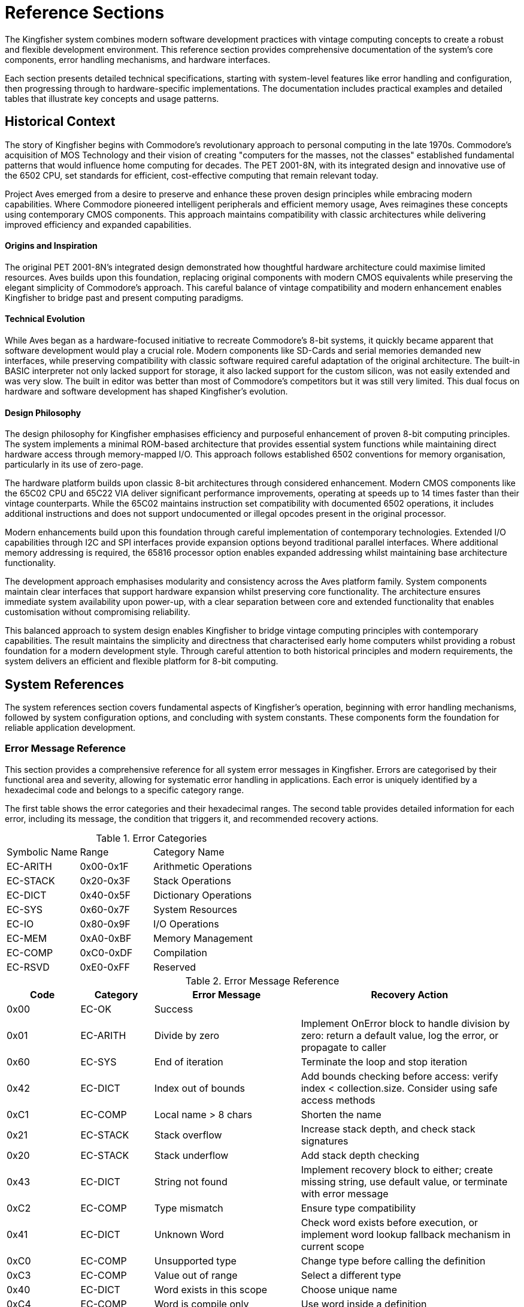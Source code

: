 = Reference Sections
The Kingfisher system combines modern software development practices with vintage computing concepts to create a robust and flexible development environment. This reference section provides comprehensive documentation of the system's core components, error handling mechanisms, and hardware interfaces.

Each section presents detailed technical specifications, starting with system-level features like error handling and configuration, then progressing through to hardware-specific implementations. The documentation includes practical examples and detailed tables that illustrate key concepts and usage patterns.

== Historical Context
The story of Kingfisher begins with Commodore's revolutionary approach to personal computing in the late 1970s. Commodore's acquisition of MOS Technology and their vision of creating "computers for the masses, not the classes" established fundamental patterns that would influence home computing for decades. The PET 2001-8N, with its integrated design and innovative use of the 6502 CPU, set standards for efficient, cost-effective computing that remain relevant today.

Project Aves emerged from a desire to preserve and enhance these proven design principles while embracing modern capabilities. Where Commodore pioneered intelligent peripherals and efficient memory usage, Aves reimagines these concepts using contemporary CMOS components. This approach maintains compatibility with classic architectures while delivering improved efficiency and expanded capabilities.

==== Origins and Inspiration
The original PET 2001-8N's integrated design demonstrated how thoughtful hardware architecture could maximise limited resources. Aves builds upon this foundation, replacing original components with modern CMOS equivalents while preserving the elegant simplicity of Commodore's approach. This careful balance of vintage compatibility and modern enhancement enables Kingfisher to bridge past and present computing paradigms.

==== Technical Evolution
While Aves began as a hardware-focused initiative to recreate Commodore's 8-bit systems, it quickly became apparent that software development would play a crucial role. Modern components like SD-Cards and serial memories demanded new interfaces, while preserving compatibility with classic software required careful adaptation of the original architecture. The built-in BASIC interpreter not only lacked support for storage, it also lacked support for the custom silicon, was not easily extended and was very slow. The built in editor was better than most of Commodore's competitors but it was still very limited. This dual focus on hardware and software development has shaped Kingfisher's evolution.

==== Design Philosophy
The design philosophy for Kingfisher emphasises efficiency and purposeful enhancement of proven 8-bit computing principles. The system implements a minimal ROM-based architecture that provides essential system functions while maintaining direct hardware access through memory-mapped I/O. This approach follows established 6502 conventions for memory organisation, particularly in its use of zero-page.

The hardware platform builds upon classic 8-bit architectures through considered enhancement. Modern CMOS components like the 65C02 CPU and 65C22 VIA deliver significant performance improvements, operating at speeds up to 14 times faster than their vintage counterparts. While the 65C02 maintains instruction set compatibility with documented 6502 operations, it includes additional instructions and does not support undocumented or illegal opcodes present in the original processor.

Modern enhancements build upon this foundation through careful implementation of contemporary technologies. Extended I/O capabilities through I2C and SPI interfaces provide expansion options beyond traditional parallel interfaces. Where additional memory addressing is required, the 65816 processor option enables expanded addressing whilst maintaining base architecture functionality.

The development approach emphasises modularity and consistency across the Aves platform family. System components maintain clear interfaces that support hardware expansion whilst preserving core functionality. The architecture ensures immediate system availability upon power-up, with a clear separation between core and extended functionality that enables customisation without compromising reliability.

This balanced approach to system design enables Kingfisher to bridge vintage computing principles with contemporary capabilities. The result maintains the simplicity and directness that characterised early home computers whilst providing a robust foundation for a modern development style. Through careful attention to both historical principles and modern requirements, the system delivers an efficient and flexible platform for 8-bit computing.

== System References 
The system references section covers fundamental aspects of Kingfisher's operation, beginning with error handling mechanisms, followed by system configuration options, and concluding with system constants. These components form the foundation for reliable application development.

=== Error Message Reference
This section provides a comprehensive reference for all system error messages in Kingfisher. Errors are categorised by their functional area and severity, allowing for systematic error handling in applications. Each error is uniquely identified by a hexadecimal code and belongs to a specific category range.

The first table shows the error categories and their hexadecimal ranges. The second table provides detailed information for each error, including its message, the condition that triggers it, and recommended recovery actions.

.Error Categories
[cols="1,1,2"]
|===
|Symbolic Name |Range |Category Name
|EC-ARITH |0x00-0x1F |Arithmetic Operations
|EC-STACK |0x20-0x3F |Stack Operations
|EC-DICT |0x40-0x5F |Dictionary Operations
|EC-SYS |0x60-0x7F |System Resources
|EC-IO |0x80-0x9F |I/O Operations
|EC-MEM |0xA0-0xBF |Memory Management
|EC-COMP |0xC0-0xDF |Compilation
|EC-RSVD |0xE0-0xFF |Reserved
|===

.Error Message Reference
[%header, cols="1,1,2,3"]
|===
|Code|Category|Error Message |Recovery Action

|0x00
|EC-OK
|Success
|

|0x01
|EC-ARITH
|Divide by zero
|Implement OnError block to handle division by zero: return a default value, log the error, or propagate to caller

|0x60
|EC-SYS
|End of iteration
|Terminate the loop and stop iteration

|0x42
|EC-DICT
|Index out of bounds
|Add bounds checking before access: verify index < collection.size. Consider using safe access methods

|0xC1
|EC-COMP
|Local name > 8 chars
|Shorten the name

|0x21
|EC-STACK
|Stack overflow
|Increase stack depth, and check stack signatures

|0x20
|EC-STACK
|Stack underflow
|Add stack depth checking

|0x43
|EC-DICT
|String not found
|Implement recovery block to either; create missing string, use default value, or terminate with error message

|0xC2
|EC-COMP
|Type mismatch
|Ensure type compatibility

|0x41
|EC-DICT
|Unknown Word
|Check word exists before execution, or implement word lookup fallback mechanism in current scope

|0xC0
|EC-COMP
|Unsupported type
|Change type before calling the definition

|0xC3
|EC-COMP
|Value out of range
|Select a different type

|0x40
|EC-DICT
|Word exists in this scope
|Choose unique name

|0xC4
|EC-COMP
|Word is compile only
|Use word inside a definition

|0x80
|EC-IO
|Device not responding to requests
|Check drive power and connections

|0x81
|EC-IO
|Filesystem unavailable
|Mount a valid filesystem with the mount command

|0x82
|EC-IO
|Disk Error: <drive status message>
|Consult the manufacturers drive documentation

|0x83
|EC-IO
|Disk Write protected
|Remove write protection or try another disk

|0x84
|EC-IO
|File not Found
|Check the file name and try again

|0x85
|EC-IO
|File exists
|Change the file name or file open mode

|0x86
|EC-IO
|File Error <file-error-message> 
|Consult the manufacturers drive documentation

|0x40
|EC-DICT
|Dictionary Full
|Remove unused vocabularies from dictionary

|0x41
|EC-DICT
|Word does not exist
|Check spelling of name or make sure word exists

|0x42
|EC-DICT
|Name Exists
|Change spelling of new word

|0xA0
|EC-MEM
|Out Of Memory 
|Review memory usage, reduce string and array sises. Remove unused vocabularies

|===

== Technical Background
This section provides comprehensive documentation for the Kingfisher development environment. This guide details the core components, methods and patterns that enable effective software development within the Aves platform ecosystem. Kingfisher implements its own stack-based programming language, providing a fresh approach to 8-bit system development.

The technical architecture reflects this heritage whilst incorporating considered enhancements. At its core, Kingfisher maintains compatibility with classic hardware paradigms, particularly the Commodore approach to device management and memory organisation. This design philosophy enables the system to support both vintage hardware and retro 8-bit Aves platforms through a unified interface. The range will also be expanded to include a range of 16 bit models.

The system architecture implements established conventions from the 8-bit era, such as device numbering and memory mapping, whilst updating the architecture with expanded I/O capabilities and enhanced memory management. This balance of traditional and enhanced features creates a robust foundation for classic stack-based software development.

Through its modular design, Kingfisher accommodates various hardware configurations across the Aves family of systems. The architecture provides consistent interfaces for peripheral access, memory management, and system resources, allowing developers to create portable applications that function across multiple platforms within the Aves ecosystem.

=== System Architecture
The Kingfisher system architecture builds upon established 8-bit computing principles, emphasising simplicity and efficient resource utilisation. Early home computers established fundamental patterns through ROM-based firmware and embedded language systems, an approach that proved both reliable and effective. Kingfisher extends these principles whilst maintaining compatibility with vintage software and hardware designs.

==== Operating System Design
The Kingfisher operating system maintains a similar pattern to the early home computers. Core functionality resides in ROM, providing reliable operation and immediate availability upon system startup. The ROM contains the kernel, compiler, interpreter, editor and command line interface. Direct hardware access occurs through memory-mapped I/O, following established patterns for device interaction. Additional features load from external storage when required, enabling system customisation without compromising core functionality.

The modular design supports hardware expansion through multiple serial protocols, enabling the use of a wide variety of different hardware configurations. This approach maintains the simplicity and reliability inherent in ROM-based systems.

==== Hardware Implementation
The Aves hardware platform implements core system functionality through carefully selected enhancements to vintage designs. Custom video and audio subsystems maintain software compatibility whilst providing expanded capabilities. CMOS variants of classic processors deliver improved efficiency whilst preserving instruction set compatibility. The following <<Processor Options>> table show the processors provided by Aves and supported by Kingfisher

.Processor Options
[%header, cols="2,4"]
|===
|Processor|Implementation

|6502
|Standard NMOS instruction set

|65C02
|Enhanced CMOS instruction set

|65816
|Extended 16-bit instruction set

|===

==== Input/Output System
Device management implements the Commodore convention for peripheral addressing, ensuring straightforward integration with existing software. The system supports both traditional peripherals and enhanced expansion options through a consistent device numbering scheme.

.Device Assignments
[%header, cols="^1,4"]
|===
|Device|Function

|0|Keyboard input
|1|Cassette interface
|2|RS232 and I2C UART functions
|3|Display output
|4-5|Printer operations
|6|I2C expansion interface
|7|SPI expansion interface
|8-15|Disk operations

|===

==== Memory
The Kingfisher system implements a flexible memory architecture that builds upon established 8-bit computing principles. This organisation provides efficient usage of ROM and RAM, and provides sufficient capacity for both ROM and RAM based applications.

Memory management divides the 64K address space into distinct functional regions. System RAM occupies the lower 32K, providing workspace for applications and system variables. The 6502 stack is fixed at page 1, and is used for subroutine and interrupt return addresses and saving registers. Zero page is used for the parameter stack, indirect pointers, and system variables. 

The upper memory regions contain system firmware, I/O device registers and boot code. This arrangement maximises the amount of available memory without restoring to complex RAM banking or paging operations. The firmware region houses the Kingfisher implementation alongside essential system routines, whilst dedicated I/O space provides consistent peripheral access.

The Aves 65C02 models do not use any memory banking, but other models with more memory use the 65816's segmented 24 bit address capability to address more than 64K RAM, however the memory map in segment 0 remains consistent.

.Memory Capacity
[%header, cols="2,2,3"]
|===
|Memory Space|Sises|Usage

|System ROM
|32K EPROM +
128K FLASH
|Firmware and system routines

|Main RAM
|32K +
128K +
512K
|Application workspace

|Extended Storage
|128K +
256K
|I2C EEPROM (optional)

|Expansion
|SD-CARD etc.
|I2C/SPI interfaces
|===

[NOTE]
Extended storage availability depends upon hardware configuration and platform implementation.

.64K System Memory Map
[%header, cols="2,2,3"]
|===
|From|To|Usage

|0x0000
|0x7FFF
|RAM - System RAM

|0x8000
|0xF7FF
|EPROM - Firmware, Kingfisher, Talon, Kernel

|0xF800
|0xFBFF
|I/O

|0xFC00
|0xFFFF
|EPROM - Memory test and boot
|===

[NOTE]
Zero page occupies 0x0000-0x00FF, with system stack at 0x0100-0x01FF.

[%unbreakable]
--
.Memory Map Example
[source]
----
0x8000 Constant ROM-BASE    // Start of system ROM
0x0000 Constant RAM-BASE    // Start of system RAM
0x7FFF Constant RAM-TOP     // Top of standard RAM
----
--

==== Vintage Operating Systems
The first generation of home computers did not have operating systems like modern day operating systems. Instead manufacturers provided ROM based firmware and an embedded language, usually BASIC. The likes of Commodore, Apple, Atari and Acorn adopted this approach to great effect and also published software on ROM based expansion cartridges. In fact many of these systems did not have disk drives and relied on tape drives to save programs and data.

Commodore pioneered the idea of off loading the work of running the Disk Operating System (DOS) onto a separate device but did not provide any form of filesystem abstractions in most of the BASIC Interpreters due to memory limitations. 

=== Development References
The Development Reference section provides comprehensive documentation for the Kingfisher development environment. This guide details the core components, methods and patterns that enable effective software development within the Aves platform ecosystem, with particular focus on Kingfisher's unique stack-based programming environment.

==== Kingfisher Lexicon
A categorised index of all of Kingfishers bespoke words can be found in the <<Kingfisher Words by Category>> section below.

.Kingfisher Words by Category
[%header, cols="2,3"]
|===

|Reference|Category
|<<Stack Words>>
.5+|Stack manipulation words
|<<Arithmetic Words>>
|<<Bitwise Words>>
|<<General Words>>
|<<Type Conversion Words>>

|<<Variable Constructors>>
.2+|Variables
|<<Variable Methods>>

|<<Array Constructors>>
.6+|Collections
|<<Array Methods>>
|<<Typed Array Methods>>
|<<StrArray Constructors>>
|<<StrArray Methods>>
|<<Collection Iteration Words>>

|<<Bootstrap Words>>
.5+|Bootstrap, Scope and Vocabulary
|<<Chain methods>>
|<<Vocabulary Constructor>>
|<<Module Words>>
|<<Alias Word>>

|<<Type Definition Words>>
.6+|Type definition
|<<Scalar Vocabulary Words>>
|<<ShortSeq Vocabulary Words>>
|<<Sequence Vocabulary Words>>
|<<Type Field Words>>
|<<Dataset Methods>>

|<<Boolean Words>>
.2+|Boolean and conditional operators
|<<Conditional Words>>

|<<If Branch Operations>>
.2+|Branches
|<<Case Branch Operations>>

|<<While Loop Words>>
.2+|Loops
|<<For Loop Words>>

|<<Error Handling Words>>
.5+|System
|<<Error Methods>>
|<<Fundamental System Words>> 
|<<Dictionary Words>>
|<<Heap Management Words>>

|<<Label Word>>
.6+|Assembly
|<<Data Definition Directives>>
|<<Section control>>
|<<Assembly Language Words>>
|<<System Data Constructors>>
|<<System Data Methods>>

|<<Stream Constructors>>
.2+|Stream IO
|<<Stream IO Methods>>

|<<File System Methods>>
.3+|File IO
|<<Volume Methods>>
|<<File Methods>>

|===

=== Perch CLI Reference
The Perch Command Line Interface provides interactive access to the Kingfisher development environment through a REPL (Read-Eval-Print Loop). It combines traditional command line functionality with enhanced features for command editing and history navigation, whilst maintaining compatibility with vintage keyboard layouts.

The interface preserves commands in a 256-byte buffer, allowing developers to recall and modify previous entries. Command editing capabilities include cursor movement, character insertion and deletion, and line manipulation functions.

.Command Line Features
[%header, cols="2,3"]
|===
|Feature|Description

|History Buffer
|256-byte buffer for command storage

|Line Editing
|Full cursor movement and text manipulation

|Command Recall
|Forward and backward history navigation

|Character Support
|Mapped special characters for vintage keyboards

|===

.Control Key Mappings
[%header, cols="1,1,1,1,3"]
|===
|Command|Ctl Code|CBM Key|PC Key|Function

|Backspace
|^H
|INST/DEL
|Backspace 
|Delete the character to the left of the cursor and move left one space

|Break
|^C
|RUN/STOP
|--
|Stop the running program (can be overridden)

|CrsrDown
|^S
|CRSR UP/DN
|Crsr Up
|Move cursor down one space

|CrsrEnd
|^E
|--
|End
|Move cursor to end of line

|CrsrHome
|^Q
|CLR/HOME
|Home
|Move cursor to beginning of line

|CrsrLeft
|^A
|CRSR Lt/Rt
|Crsr Left
|Move cursor left one space

|CrsrRight
|^D
|CRSR Lt/Rt
|Crsr Right
|Move cursor right one space

|CrsrUp
|^W
|CRSR UP/DN
|Crsr Down
|Move cursor up one space

|DelChar
|DEL
|--
|Del
|Deletes the character under the cursor

|DelLine
|^L
|CLR/HOME
|--
|Clear the entire line

|InsMode
|INST
|INST/DEL
|Ins
|Toggles insert mode (default is on)

|===

[%unbreakable]
--
.Usage Example
[source]
----
> 10 Constant Test ok    // Define constant then prompt ok
> Test Print 10 ok       // Print the test value
> // Recall previous command with :^W
Test Print
----
--

=== Talon IDE Reference
The Talon IDE provides a full-screen text editor optimised for the Kingfisher development environment. It combines efficient screen usage with flexible editing capabilities while respecting the constraints of vintage hardware. The editor supports both vertical and horizontal scrolling, with configurable margins to maximise usable screen space on displays ranging from 28 to 100 columns wide.

The interface balances functionality with simplicity through a two-line menu system. The top menu line presents command categories, while the second line provides contextual descriptions of available operations. All editor functions are accessible through both menu selection and direct control key commands, accommodating different user preferences and keyboard layouts.

Text manipulation features include both character-level horizontal selection and line-level vertical selection, enabling precise editing control. The display automatically manages available space between the edit area, debug panel, and menu overlay to maintain optimal visibility of the working text. Vertical scrolling operates line by line, while horizontal scrolling moves by screen width with configurable margins up to 100 character line lengths.

The following tables provide comprehensive references for editor commands and display specifications across the range of supported hardware configurations.

While Commodore machines traditionally use PETSCII encoding, Kingfisher implements standard ASCII character encoding. This provides better compatibility across the Aves platform family whilst maintaining consistent text representation. On the Commodore 64 and Aves machines, CodePage 437 is also available, offering extended character support. The PETSCII graphics character set is not currently supported.

It should be noted that on Commodore hardware, the uppercase and lowercase character sets are transposed compared to standard ASCII - uppercase characters occupy the codes normally used for lowercase and vice versa. Kingfisher handles this transparently, ensuring consistent text display across all supported platforms.

.Editor Commands
[%header, cols="1,1,1,3"]
|===
|Command|Menu Item|Ctrl Key|Description

|Backspace
|--
|^H
|Deletes the character to the left of the cursor, and moves the cursor left one space

|CrsrDown
|--
|^S
|Move cursor down one space. Also cursor down key

|CrsrEnd
|--
|^E
|On first press move cursor to end of line, on second press go to bottom right of display

|CrsrHome
|--
|^Q
|on first press move cursor to beginning of line, on second press go to top left of display. Or go directly to the top left by pressing the home key

|CrsrLeft
|--
|^A
|Move cursor left one space. Also cursor left key

|CrsrRight
|--
|^D
|Move cursor right one space. Also cursor right key

|CrsrUp
|--
|^W
|Move cursor up one space. Also cursor up key

|DelLine
|--
|^L
|Clear the entire line. Press again clears the screen. Or clear the entire screen with the clr key

|DelChar
|--
|INST/DEL
|Deletes the character under the cursor

|EditBegin
|edit-begin +
Menu-E-B
|^B
|Marks the beginning of an area of text

|EditCopy
|edit-copy +
Menu-E-C
|^C
|Copy the marked text into a temporary buffer

|EditE£xtract
|edit-extract+ 
Menu-E-X
|^X
|Extract the marked text into a temporary buffer

|EditEnd
|edit-end +
Menu-E-N
|^N
|Marks the end of a text area

|EditPaste
|edit-paste +
Menu-E-V
|^V
|Paste the text from the temporary buffer into the editor

|FileNew
|file-new +
Menu-F-N
|--
|Create an empty file and clear all edit buffers

|FileInsert
|file-insert +
Menu-F-I
|--
|Insert an existing file into memory starting at the line before the current line

|FileOpen
|file-open +
Menu-F-O
|--
|Load an existing file int0 memory replacing existing contents

|FileSave
|file-save +
Menu-F-S
|--
|Backup the existing file to a new name and save the current file

|FileClose
|file-close +
Menu-F-C 
|--
|Close the file and clear memory

|FileExit
|file-exit +
Menu-F-X
|--
|Checks if all changes have been saved and exits the editor

|SearchFind
|search-find +
Menu-S-F
|^F
|Search file from current position until a match is found

|SearchGoto
|search-goto +
Menu-S-G
|^G
|Goto a specific line number

|SearchNext
|search-next +
Menu-S-N
|^N
|Moves to the next matching pattern

|SearchOptCase
|search-opt-case +
Menu-S-O-C
|^O
|Toggle case sensitivity option

|SearchOptGlobal
|search-opt-global +
Menu-S-O-G
|^O
|Toggle global replace option

|SearchOptWord
|search-opt-word +
Menu-S-O-W
|^O
|Toggle match complete word only option

|SearchReplace
|search-replace +
Menu-S-R
|^R
|Replace matched patterns with replacement text

|ViewDebug
|view-debug +
Menu-V-D
|--
|Switch to Debug View

|ViewEdit
|view-edit +
Menu-V-E
|--
|Switch to Editor View

|ViewSplit
|view-split +
Menu-V-S
|--
|Switch to Split View, which shows a view of the editor in the upper part of the screen and the REPL in the lower part

|ViewSwitch
|view-toggle +
Menu-V-T
|^T
|Toggle which view; Debug or Edit 

|OptionsConfig
|option-config +
Menu-O-C
|--
|Configure options 
|===

.Display Specifications
[%header, cols="1,1,1,1"]
|===
|Model|Width|Height|Colours

|Commodore PET
|40
|25
|Mono

|Commodore CBM-80XX
|80
|25
|Mono

|Commodore VIC-20
|28
|30
|8 Colours

|Commodore C64
|40
|25
|16 Colours

|Aves Sparrow
|50
|30
|16 Colours

|Aves Dunnock
|100
|30
|Mono

|Aves Robin
|28
|28
|8 Colours

|Aves Blackbird
|40
|25
|16 Colours

|Aves Starling
|40
|25
|16 Colours


|===

.Keyboard Mapping
[%header, cols="2,1,1,1,1,1,1"]
|===
|Model|Menu|TAB|Control|Delete|Backspace|Insert 

|PET
.2+|<-
|--
.2+|Off/RVS
|--
.4+|INST/DEL
.2+|SHIFT {plus} +
INST/DEL

|CBM 80XX
|Tab 
|Run/Stop

|VIC-20
.2+|<-
.2+|Ctrl
.2+|C=
.2+|F1
.2+|F3

|C-C64

|Aves Sparrow
.5+|Esc
.5+|Tab
.5+|Control
.5+|Del
.5+|Backspace
.5+|Ins


|Aves Dunnock

|Aves Robin

|Aves Blackbird

|Aves Starling

|===

.Configuration options
[%header, cols="2,2,3"]
|===

|Option|Value|Description

|Margin size
|0-20
|Horizontal scrolling margin (default=15, disable=0)

|Editor window
|(screen-height-4)-5
|The line where the editor/debug windows split 

|===

== Fundamental System Structures
Kingfisher's architecture builds upon several core structures that work together to create a robust and extensible system. These structures provide the foundation for the language's key features: compile-time type checking, efficient word lookup, and runtime safety. Understanding these fundamental structures is essential for both using and extending the system effectively.

=== Dictionary Entries
The dictionary is the heart of Kingfisher's extensible architecture, storing all definitions, variables, and constants. Each dictionary entry forms part of a linked list, allowing for efficient lookup while maintaining the system's extensibility. To ensure type safety during compilation, each entry includes a type signature that encodes the stack signature using type modifiers, enabling robust compile-time type checking without runtime overhead.

[NOTE]
Dictionary entries can be aligned on machine word boundaries to ensure optimal access performance, for 16 bit CPU architectures.

*Dictionary Entry Structure*
[%header, cols="1,3"]
|===
|Field |Description

|Type Signature
|Variable length byte-counted array of type modifiers (0-6 bytes). Each modifier encodes input/output status and type information for stack signature checking.

|Name
|Variable length byte-counted string with maximum length of 20 bytes. Case-sensitive identifier used to reference the entry. The upper bits of the length byte are reserved:

*Bit 7 ((Immediate)):* When set, the word executes immediately during compilation rather than being compiled into the definition. e.g. The word `Def` is marked Immediate so it can create new definitions while compiling.


*Bit 6 ((CompileOnly)):* When set, the word can only be used during compilation. Attempting to execute these words directly will raise an error. e.g. Control flow words like `If`, `Else`, and `End` are marked CompileOnly since they only make sense during compilation. 

|Link
|Pointer to the previous dictionary entry, creating a linked list structure that enables lookup.

|Code
|Executable machine code. For STC, contains subroutine calls that can be optimised by replacing the final call with a jump. For DTC, contains the threaded code sequence.

|Data
|Pointer to associated data schema or size of storage required. The field is empty if no data required.  

|===

=== Type System
The type system provides compile-time type checking through distinct but complementary mechanisms. Type signatures provide human-readable representation of stack effects, while type modifiers encode this information for the compiler. The system defines fundamental types as building blocks and supports signature literals for type-aware dictionary operations.

==== Base Types
The system defines a set of fundamental types used throughout the language. These form the building blocks for all type operations.

.Base Types
[%header, cols="1,2,5"]
|===
|Value|Type|Description
|00|Var|Default type for numeric values and primitive operation addresses
|01|Byte|Unsigned 8-bit value for bit operations and characters
|02|Word|16-bit unsigned integer value
|03|Sword|16-bit signed integer value
|04|Long|32-bit integer value
|05|Flag|Boolean value
|06|String|Character string reference
|07|-|Reserved for future use
|08-31|User defined types|Application-specific type definitions
|===

==== Type Signatures
Type signatures provide a human-readable representation of stack effects for words. The signature notation follows the natural stack order, where parameters are read from right to left, matching the order of stack operations. Input parameters precede output parameters, separated by a colon.

[%unbreakable]
--
.Type Signature Examples
[source]
----
// A word consuming a Var then a Byte, yielding a Flag
( Byte Var : Flag )     

// A word yielding a String without input parameters
( : String )            

// A word consuming two Words, yielding a Word
( Word Word : Word )
----
--

==== Type Modifiers
Type modifiers encode type information in a binary format for compiler use. Each modifier byte contains flags and type identifiers that fully specify parameter characteristics. The compiler utilises these modifiers during type checking and word compilation.

.Type Modifier Format
[%header, cols="^1,^1,^3"]
|===
|Bit Position|Name|Description
|7|I/O|Input (0) or Output (1) parameter
|6|Array|Single value (0) or Array type (1)
|5|Slice|Full value (0) or Reference/view (1)
|4-0|Base Type|Type identifier (0-31)
|===

[%unbreakable]
--
.Type Signatures and Modifiers Examples
[source]
----
// Type Signature with:
// Inputs: Byte Var     -> Consumed
// Outputs: Flag        -> Produced
( Byte Var : Flag )     // => 0x03 0x01 0x00 0x85 

// Type Signature with:
// Inputs: None
// Outputs: String      -> Produced
( : String )            // => 0x01 0x85

// Type Signature with:
// Inputs: Word Word    -> Consumed
// Outputs: Word        -> Produced
( Word Word : Word )   // => 0x03 0x02 0x02 0x82
----
--

[NOTE]
See <<dictionary-concepts>> for details about vocabularies and namespaces.

=== The Dictionary
The Dictionary is the core component of Kingfisher, managing all definitions, types, and variables. It provides fast name lookup and manages memory allocation. This core subsystem forms the foundation for Kingfisher's extensible nature.

=== Dictionary Concepts
The Dictionary implements an efficient symbol management system focused on compile-time type checking and name resolution. While it supports basic runtime operations, its primary role is enabling robust compile-time verification of types and symbol visibility. The system emphasises compile-time checks over runtime flexibility to ensure reliable and efficient execution.

At its core, the Dictionary maintains entries for every symbol in a Kingfisher program. Each entry can represent a variable holding runtime data, a type definition that defines data structures, or a function or procedure. Dictionary entries also store constants with fixed values, and manage modules and namespaces that provide code organisation. These different kinds of entries share a common structure while serving distinct roles in the system.

Multiple mechanisms are employed to manage these symbols throughout their lifecycle. Symbol resolution forms the cornerstone of the Dictionary's operation, providing the means to locate and access program elements across different scopes. Working in concert with the memory management subsystem, the Dictionary coordinates the allocation and deallocation of resources, ensuring efficient use of system memory while maintaining program safety.

==== Symbol Resolution
Symbol resolution in Kingfisher operates through a multi-stage process. When resolving a symbol, the Dictionary first traverses the scope hierarchy, beginning with the local scope and progressively moving outward toward the global scope until the symbol is found. This hierarchical search respects symbol visibility rules that determine which scopes can access particular symbols, enforcing encapsulation and overlaying inner scope names over outer scopes. During resolution, the Dictionary also validates type information, ensuring type compatibility and gathering necessary metadata about the symbol's structure and behaviour. The Dictionary entry's data field is set to point to this allocated storage, while the code field contains executable machine code - either subroutine calls that can be optimised by replacing the final call with a jump (for STC), or the threaded code sequence (for DTC).

=== Dictionary Reference
The dictionary forms the foundation of Kingfisher's extensible architecture, implementing word storage, type checking, and runtime safety.

==== Dictionary Entry Structure
Each dictionary entry contains five fields:

.Dictionary Entry Fields
[%header, cols="1,3"]
|===
|Field|Description
|Type Signature|Variable length counted array of type modifiers (0-6 bytes) encoding stack effects
|Name|Variable length counted string (max 20 bytes) with control bits:
 * Bit 7 (Immediate): Executes during compilation
 * Bit 6 (CompileOnly): Only valid during compilation
|Link|Pointer to previous dictionary entry
|Code|Executable machine code (STC or DTC format)
|Data|Pointer to static data storage (0 if none)
|===

==== Type System Integration
Dictionary entries use type signatures for compile-time checking:

.Type Signature Format
[source]
----
( input-types : output-types )

Examples:
( Byte Var : Flag )     // Consumes Byte,Var; produces Flag
( : String )            // Produces String
( Word Word : Word )    // Consumes two Words; produces Word
----

.Base Types
[%header, cols="1,1,3"]
|===
|Value|Type|Description
|00|Var|Default numeric type and primitive addresses
|01|Byte|Unsigned 8-bit value
|02|Word|16-bit unsigned integer
|03|Sword|16-bit signed integer
|04|Long|32-bit integer
|05|Flag|Boolean value
|06|String|Character string reference
|07|-|Reserved
|08-31|User|Application-specific types
|===

==== Type Modifiers
Each modifier byte encodes parameter characteristics:

.Type Modifier Format
[%header, cols="^1,^1,^3"]
|===
|Bit|Name|Description
|7|I/O|Input (0) or Output (1) parameter
|6|Array|Single value (0) or Array type (1)
|5|Slice|Full value (0) or Reference/view (1)
|4-0|Base Type|Type identifier (0-31)
|===

=== Dictionary Management
The Dictionary provides a comprehensive set of operations for managing symbols and their associated data throughout the system lifecycle. These operations handle everything from symbol creation and lookup to type checking and memory management. The Dictionary's management functions are designed to maintain system integrity while providing efficient access to program elements.

=== Dictionary Structure
The Dictionary follows the singleton pattern, ensuring exactly one instance exists throughout the system. This single instance is created during system initialisation and maintains the global symbol table. The dictionary is constructed at compile time with access to the Dictionary provided through static instance methods. This design ensures consistent symbol management and prevents multiple competing Dictionary instances from being created.

=== Memory Management
Kingfisher's memory management system provides two primary abstractions for working with memory through Blocks and Slices. These abstractions ensure safe and efficient memory handling whilst preventing common issues such as buffer overflows and memory leaks.

==== Memory Blocks
Memory blocks serve as the foundation of Kingfisher's memory management system through fixed-size memory allotments. Each block maintains internal size information and implements bounds-checked access to its contents. The system manages the freeing of blocks automatically and ensures proper memory alignment for efficient access.

[NOTE]
====
Memory blocks are allotted and freed when scopes are opened and closed, simplifying the memory management strategy.
====

==== Memory Slices
A slice creates a view into an existing memory block without copying the underlying data. When created, a slice establishes a reference to its source block along with position information comprising an offset and length. This approach allows the slice to define a specific region within the block.

The slice mechanism ensures memory safety through comprehensive bounds checking and reference counting of the memory slices. This design enables efficient memory access through zero-copy operations whilst maintaining complete memory safety.

[NOTE]
====
Memory Slices can only reference objects in the current scope, avoideing the need for complex memory management strategies
====

=== Compile-time Features
Kingfisher implements comprehensive compile-time checking and validation to ensure program correctness before execution. The system performs thorough type analysis, manages definitions, and resolves symbols across different scopes whilst maintaining strict safety guarantees.

==== Type Checking
The compiler performs exhaustive type checking during compilation, by tracking stack signatures on a type stack and checking against the embedded type modifiers, ensuring type safety. When the compiler encounters a word usage, it compares the current stack state with the word's type signature to verify compatibility.

Type checking encompasses validation of array and slice operations to ensure type safety. The type system verifies that operations maintain the correct types when working with arrays and slices at compile-time, while actual bounds checking occurs at runtime.

[NOTE]
====
Runtime bounds checking provides an essential safety mechanism for array and slice operations. The type system ensures type safety while runtime checks prevent buffer overflows and invalid memory access.
====

==== Definition Management
The Kingfisher compiler maintains a dictionary of word definitions during compilation. Each word in the dictionary includes its name, compilation behaviour, and visibility scope. This dictionary serves two primary purposes: it enables the compiler to locate word definitions when they are referenced, and it enforces the rules about how and when words may be used.

Some words require special handling during compilation. Immediate words execute when encountered during compilation, making them useful for control structures and compile-time operations. Compile-only words can only appear within definitions and cannot be executed in the interpreter. The compiler enforces these restrictions by checking each word's attributes when it is used.

[NOTE]
====
The dictionary system allows the compiler to detect undefined or misused words during compilation, preventing runtime errors that would occur if missing or incorrectly used words were discovered during execution.
====

==== Symbol Resolution
Symbol resolution occurs during compilation through a multi-stage process that determines the correct interpretation of each identifier. The compiler searches through nested scopes to locate definitions, starting from the innermost scope and proceeding outward to the global scope. This process ensures that local definitions take precedence over global ones, whilst maintaining access to outer scope definitions when needed.

[NOTE]
====
The resolution process maintains consistent naming within each scope whilst preserving the expected precedence rules of nested definitions.
====

==== Module System
The module system organises code into separate compilation units called modules. Each module creates its own vocabulary of definitions that are public by default. When a module is included, its definitions are compiled but its vocabulary remains excluded from the active search chain.

The Use command adds a module's vocabulary to the extended search chain. This mechanism allows definitions in the extended search chain to hide matching names in outer scopes.

[NOTE]
====
The vocabulary system provides namespace isolation between modules while allowing controlled access through Use commands.
====